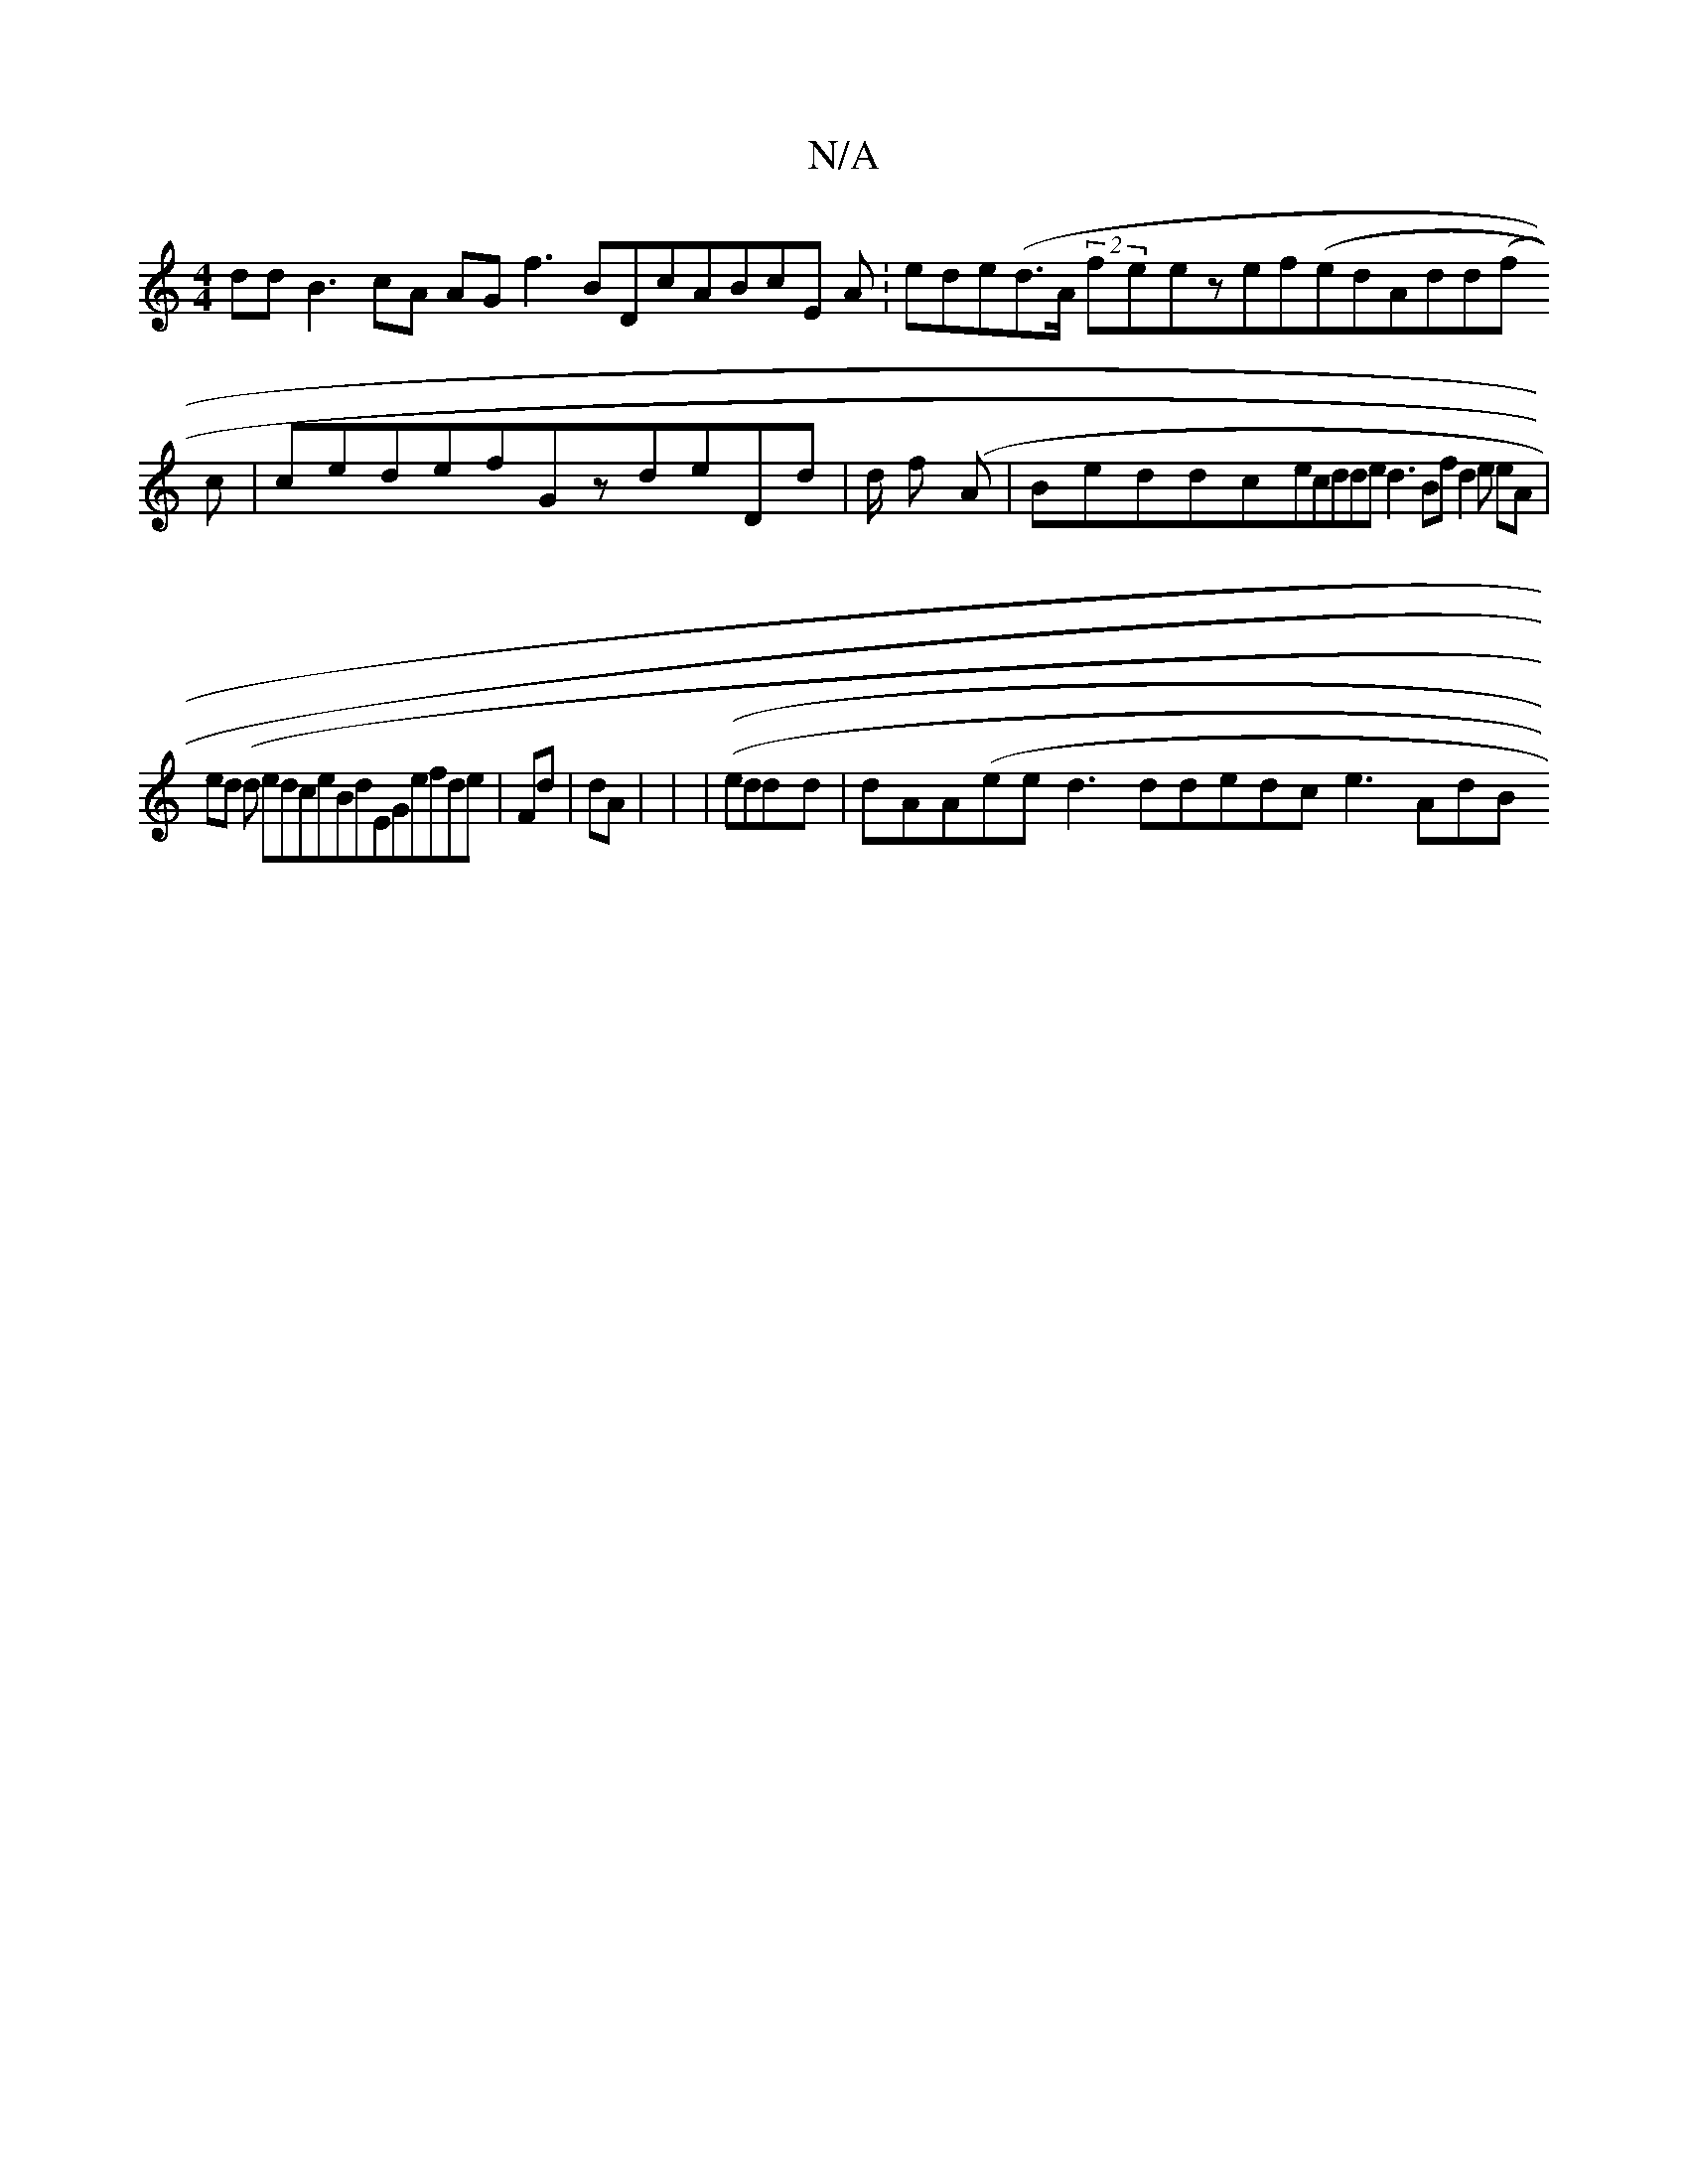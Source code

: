 X:1
T:N/A
M:4/4
R:N/A
K:Cmajor
ddB3 cA AG f3 BDcABcE A:ede(d>A1 (2:feezef(edAdd(f(
2 c|ced1efGzdeDd|d/ f (A |Beddc(33ecdded3Bf d2 3e eA |ed (d edceBdEGefde|Fd | dA (|(| (|eddd |dAA(ee d3ddedc e3AdB"| dd (2 fc |dfA>cfAc|Bd eA | ed )